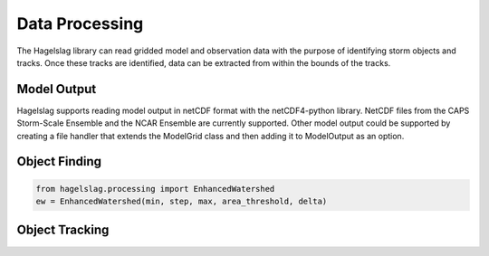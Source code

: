 .. title:: Data Processing

.. data_processing:

Data Processing
===============
The Hagelslag library can read gridded model and observation data with the purpose of identifying storm objects and
tracks. Once these tracks are identified, data can be extracted from within the bounds of the tracks.

Model Output
------------
Hagelslag supports reading model output in netCDF format with the netCDF4-python library. NetCDF files from the
CAPS Storm-Scale Ensemble and the NCAR Ensemble are currently supported. Other model output could be supported by
creating a file handler that extends the ModelGrid class and then adding it to ModelOutput as an option.

Object Finding
--------------
.. code-block:: python
    
    from hagelslag.processing import EnhancedWatershed
    ew = EnhancedWatershed(min, step, max, area_threshold, delta)

Object Tracking
---------------
